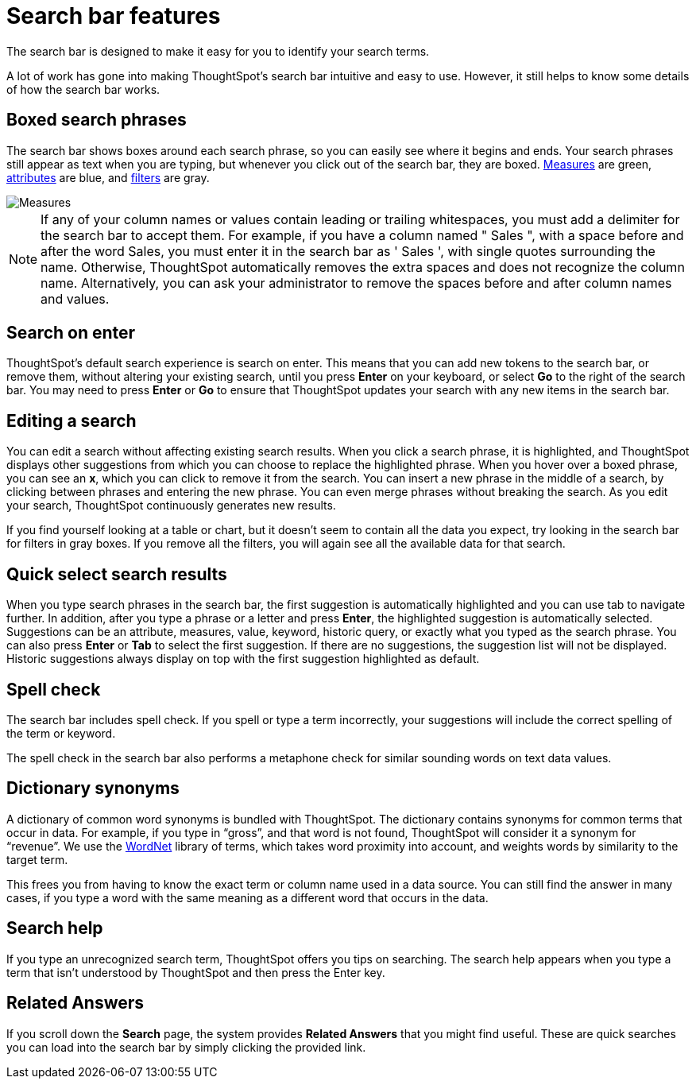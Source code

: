 = Search bar features
:last_updated: 11/16/2020
:experimental:
:linkattrs:
:redirect_from: /end-user/search/about-the-search-bar.html

The search bar is designed to make it easy for you to identify your search terms.

A lot of work has gone into making ThoughtSpot's search bar intuitive and easy to use.
However, it still helps to know some details of how the search bar works.

== Boxed search phrases

The search bar shows boxes around each search phrase, so you can easily see where it begins and ends.
Your search phrases still appear as text when you are typing, but whenever you click out of the search bar, they are boxed.
xref:search-columns.adoc#measures[Measures] are green, xref:search-columns.adoc#attributes[attributes] are blue, and xref:filters.adoc[filters] are gray.

image::search-bar-basics.png[Measures, attributes, and filters in the search bar]

NOTE: If any of your column names or values contain leading or trailing whitespaces, you must add a delimiter for the search bar to accept them. For example, if you have a column named " Sales ", with a space before and after the word Sales, you must enter it in the search bar as ' Sales ', with single quotes surrounding the name. Otherwise, ThoughtSpot automatically removes the extra spaces and does not recognize the column name. Alternatively, you can ask your administrator to remove the spaces before and after column names and values.

== Search on enter
ThoughtSpot's default search experience is search on enter. This means that you can add new tokens to the search bar, or remove them, without altering your existing search, until you press *Enter* on your keyboard, or select *Go* to the right of the search bar. You may need to press *Enter* or *Go* to ensure that ThoughtSpot updates your search with any new items in the search bar.

== Editing a search

You can edit a search without affecting existing search results.
When you click a search phrase, it is highlighted, and ThoughtSpot displays other suggestions from which you can choose to replace the highlighted phrase.
When you hover over a boxed phrase, you can see an *x*, which you can click to remove it from the search.
You can insert a new phrase in the middle of a search, by clicking between phrases and entering the new phrase.
You can even merge phrases without breaking the search.
As you edit your search, ThoughtSpot continuously generates new results.

If you find yourself looking at a table or chart, but it doesn't seem to contain all the data you expect, try looking in the search bar for filters in gray boxes.
If you remove all the filters, you will again see all the available data for that search.

== Quick select search results

When you type search phrases in the search bar, the first suggestion is automatically highlighted and you can use tab to navigate further.
In addition, after you type a phrase or a letter and press *Enter*, the highlighted suggestion is automatically selected.
Suggestions can be an attribute, measures, value, keyword, historic query, or exactly what you typed as the search phrase.
You can also press *Enter* or *Tab* to select the first suggestion.
If there are no suggestions, the suggestion list will not be displayed.
Historic suggestions always display on top with the first suggestion highlighted as default.

== Spell check

The search bar includes spell check.
If you spell or type a term incorrectly, your suggestions will include the correct spelling of the term or keyword.

The spell check in the search bar also performs a metaphone check for similar sounding words on text data values.

== Dictionary synonyms

A dictionary of common word synonyms is bundled with ThoughtSpot.
The dictionary contains synonyms for common terms that occur in data.
For example, if you type in "`gross`", and that word is not found, ThoughtSpot will consider it a synonym for "`revenue`".
We use the https://wordnet.princeton.edu/[WordNet] library of terms, which takes word proximity into account, and weights words by similarity to the target term.

This frees you from having to know the exact term or column name used in a data source.
You can still find the answer in many cases, if you type a word with the same meaning as a different word that occurs in the data.

== Search help

If you type an unrecognized search term, ThoughtSpot offers you tips on searching.
The search help appears when you type a term that isn't understood by ThoughtSpot and then press the Enter key.

== Related Answers

If you scroll down the *Search* page, the system provides *Related Answers* that you might find useful.
These are quick searches you can load into the search bar by simply clicking the provided link.
